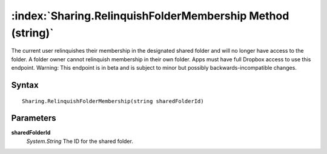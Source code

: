 :index:`Sharing.RelinquishFolderMembership Method (string)`
===========================================================

The current user relinquishes their membership in the designated shared folder and will no longer have access to the folder. A folder owner cannot relinquish membership in their own folder. Apps must have full Dropbox access to use this endpoint. Warning: This endpoint is in beta and is subject to minor but possibly backwards-incompatible changes.

Syntax
------

::

	Sharing.RelinquishFolderMembership(string sharedFolderId)

Parameters
----------

**sharedFolderId**
	*System.String* The ID for the shared folder.


